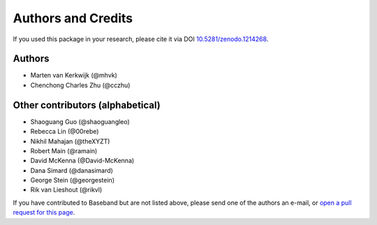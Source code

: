 *******************
Authors and Credits
*******************

.. image:: https://zenodo.org/badge/DOI/10.5281/zenodo.1214268.svg
   :target: https://doi.org/10.5281/zenodo.1214268
   :alt: DOI 10.5281/zenodo.1214268

.. image:: http://img.shields.io/badge/powered%20by-AstroPy-orange.svg?style=flat
    :target: http://www.astropy.org
    :alt: Powered by Astropy

If you used this package in your research, please cite it via DOI
`10.5281/zenodo.1214268 <https://doi.org/10.5281/zenodo.1214268>`_.

Authors
=======

* Marten van Kerkwijk (@mhvk)
* Chenchong Charles Zhu (@cczhu)

Other contributors (alphabetical)
=================================

* Shaoguang Guo (@shaoguangleo)
* Rebecca Lin (@00rebe)
* Nikhil Mahajan (@theXYZT)
* Robert Main (@ramain)
* David McKenna (@David-McKenna)
* Dana Simard (@danasimard)
* George Stein (@georgestein)
* Rik van Lieshout (@rikvl)

If you have contributed to Baseband but are not listed above, please send one
of the authors an e-mail, or `open a pull request for this page
<https://github.com/mhvk/baseband/edit/master/AUTHORS.rst>`_.
